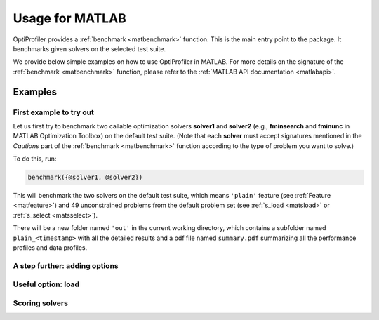 .. _use:

Usage for MATLAB
================

OptiProfiler provides a :ref:`benchmark <matbenchmark>` function. This is the main entry point to the package. It benchmarks given solvers on the selected test suite.

We provide below simple examples on how to use OptiProfiler in MATLAB. For more details on the signature of the :ref:`benchmark <matbenchmark>` function, please refer to the :ref:`MATLAB API documentation <matlabapi>`.

Examples
--------

First example to try out
^^^^^^^^^^^^^^^^^^^^^^^^

Let us first try to benchmark two callable optimization solvers **solver1** and **solver2** (e.g., **fminsearch** and **fminunc** in MATLAB Optimization Toolbox) on the default test suite.
(Note that each **solver** must accept signatures mentioned in the `Cautions` part of the :ref:`benchmark <matbenchmark>` function according to the type of problem you want to solve.)

To do this, run:

.. code-block:: matlab

    benchmark({@solver1, @solver2})

This will benchmark the two solvers on the default test suite, which means ``'plain'`` feature (see :ref:`Feature <matfeature>`) and 49 unconstrained problems from the default problem set (see :ref:`s_load <matsload>` or :ref:`s_select <matsselect>`).

There will be a new folder named ``'out'`` in the current working directory, which contains a subfolder named ``plain_<timestamp>`` with all the detailed results and a pdf file named ``summary.pdf`` summarizing all the performance profiles and data profiles.


A step further: adding options
^^^^^^^^^^^^^^^^^^^^^^^^^^^^^^

Useful option: **load**
^^^^^^^^^^^^^^^^^^^^^^^

Scoring solvers
^^^^^^^^^^^^^^^